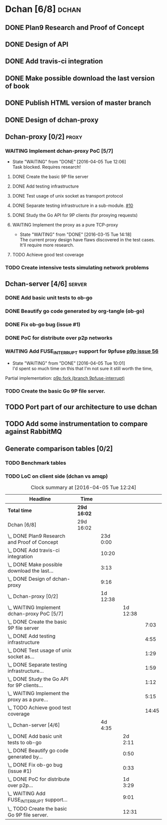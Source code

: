 * Dchan [6/8]                                                         :dchan:
** DONE Plan9 Research and Proof of Concept
   :LOGBOOK:
   CLOCK: [2016-01-11 Mon 15:00]--[2016-02-03 Tue 15:00] => 552:00
   :END:

** DONE Design of API

** DONE Add travis-ci integration
   SCHEDULED: <2016-03-04 Fri> DEADLINE: <2016-03-07 Mon>
   :LOGBOOK:
   CLOCK: [2016-03-07 Mon 12:35]--[2016-03-07 Mon 13:00] =>  0:25
   CLOCK: [2016-03-04 Fri 09:05]--[2016-03-04 Fri 19:00] =>  9:55
   :END:

** DONE Make possible download the last version of book
   :LOGBOOK:
   CLOCK: [2016-03-09 Wed 16:30]--[2016-03-09 Wed 16:38] =>  0:08
   CLOCK: [2016-03-09 Wed 15:44]--[2016-03-09 Wed 16:23] =>  0:39
   CLOCK: [2016-03-09 Wed 14:53]--[2016-03-09 Wed 15:35] =>  0:42
   CLOCK: [2016-03-09 Wed 14:45]--[2016-03-09 Wed 14:49] =>  0:04
   CLOCK: [2016-03-09 Wed 12:54]--[2016-03-09 Wed 14:34] =>  1:40
   :END:

** DONE Publish HTML version of master branch
** DONE Design of dchan-proxy
   :LOGBOOK:
   CLOCK: [2016-02-29 Mon 09:15]--[2016-02-29 Mon 18:31] =>  9:16
   :END:

** Dchan-proxy [0/2]                                                  :proxy:
*** WAITING Implement dchan-proxy PoC [5/7]
    SCHEDULED: <2016-03-08 Tue> DEADLINE: <2016-03-18 Fri>
    :PROPERTIES:
    :ORDERED:  t
    :END:
    - State "WAITING"    from "DONE"       [2016-04-05 Tue 12:06] \\
      Task blocked. Requires research!
**** DONE Create the basic 9P file server
     :LOGBOOK:
     CLOCK: [2016-03-03 Thu 14:01]--[2016-03-03 Thu 18:12] =>  4:11
     CLOCK: [2016-03-03 Thu 09:10]--[2016-03-03 Thu 12:02] =>  2:52
     :END:
**** DONE Add testing infrastructure
     :LOGBOOK:
     CLOCK: [2016-03-07 Mon 13:05]--[2016-03-07 Mon 18:00] =>  4:55
     :END:
**** DONE Test usage of unix socket as transport protocol
     :LOGBOOK:
     CLOCK: [2016-03-08 Tue 10:31]--[2016-03-08 Tue 12:00] =>  1:29
     :END:
**** DONE Separate testing infrastructure in a sub-module. [[https://github.com/NeowayLabs/dchan/issues/10][#10]]
     :LOGBOOK:
     CLOCK: [2016-03-08 Tue 12:20]--[2016-03-08 Tue 14:19] =>  1:59
     :END:
**** DONE Study the Go API for 9P clients (for proxying requests)
     :LOGBOOK:
     CLOCK: [2016-03-08 Tue 15:21]--[2016-03-08 Tue 16:33] =>  1:12
     :END:
**** WAITING Implement the proxy as a pure TCP-proxy
     - State "WAITING" from "DONE" [2016-03-15 Tue 14:18] \\
       The current proxy design have flaws discovered in the test
       cases. It'll require more research.
     :LOGBOOK:
     CLOCK: [2016-03-09 Wed 10:10]--[2016-03-09 Wed 12:52] =>  2:42
     CLOCK: [2016-03-08 Tue 17:00]--[2016-03-08 Tue 19:16] =>  2:16
     CLOCK: [2016-03-08 Tue 16:36]--[2016-03-08 Tue 16:53] =>  0:17
     :END:
**** TODO Achieve good test coverage
     :LOGBOOK:
     CLOCK: [2016-03-11 Fri 15:25]--[2016-03-11 Fri 16:54] =>  1:29
     CLOCK: [2016-03-11 Fri 13:16]--[2016-03-11 Fri 14:50] =>  1:34
     CLOCK: [2016-03-11 Fri 11:23]--[2016-03-11 Fri 12:54] =>  1:31
     CLOCK: [2016-03-11 Fri 10:08]--[2016-03-11 Fri 11:17] =>  1:09
     CLOCK: [2016-03-10 Thu 17:55]--[2016-03-10 Thu 18:59] =>  1:04
     CLOCK: [2016-03-10 Thu 16:43]--[2016-03-10 Thu 17:46] =>  1:03
     CLOCK: [2016-03-10 Thu 15:26]--[2016-03-10 Thu 16:43] =>  1:17
     CLOCK: [2016-03-10 Thu 14:22]--[2016-03-10 Thu 15:22] =>  1:00
     CLOCK: [2016-03-10 Thu 13:35]--[2016-03-10 Thu 13:57] =>  0:22
     CLOCK: [2016-03-10 Thu 12:52]--[2016-03-10 Thu 13:33] =>  0:41
     CLOCK: [2016-03-10 Thu 12:46]--[2016-03-10 Thu 12:49] =>  0:03
     CLOCK: [2016-03-10 Thu 09:11]--[2016-03-10 Thu 12:43] =>  3:32
     :END:

*** TODO Create intensive tests simulating network problems
    SCHEDULED: <2016-03-21 Mon>

** Dchan-server [4/6]                                                :server:
*** DONE Add basic unit tests to ob-go
     :LOGBOOK:
     CLOCK: [2016-03-15 Tue 15:48]--[2016-03-17 Thu 17:59] => 50:11
     :END:
*** DONE Beautify go code generated by org-tangle (ob-go)
     :LOGBOOK:
     CLOCK: [2016-03-17 Thu 18:10]--[2016-03-17 Thu 19:00] =>  0:50
     :END:
*** DONE Fix ob-go bug (issue #1)
     :LOGBOOK:
     CLOCK: [2016-03-17 Thu 19:30]--[2016-03-17 Thu 20:03] =>  0:33
     :END:
*** DONE PoC for distribute over p2p networks
     :LOGBOOK:
     CLOCK: [2016-03-24 Thu 09:21]--[2016-03-24 Thu 18:50] =>  9:29
     CLOCK: [2016-03-25 Fri 08:02]--[2016-03-25 Fri 22:12] => 14:10
     CLOCK: [2016-03-28 Mon 13:10]--[2016-03-28 Mon 17:00] =>  3:50
     :END:
*** WAITING Add FUSE_INTERRUPT support for 9pfuse [[https://github.com/9fans/plan9port/issues/56][p9p issue 56]]
     - State "WAITING"    from "DONE"       [2016-04-05 Tue 10:01] \\
       I'd spent so much time on this that I'm not sure it still worth the
       time,
     :LOGBOOK:
     CLOCK: [2016-04-04 Mon 08:00]--[2016-04-04 Tue 17:01] =>  9:01
     :END:

     Partial implementation: [[https://github.com/tiago4orion/plan9port/tree/9pfuse-interrupt][p9p fork (branch 9pfuse-interrupt)]]

*** TODO Create the basic Go 9P file server.
     :LOGBOOK:
     CLOCK: [2016-03-29 Tue 13:25]--[2016-03-29 Tue 16:30] =>  3:05
     CLOCK: [2016-03-17 Thu 17:50]--[2016-03-17 Thu 17:59] =>  0:09
     CLOCK: [2016-03-17 Thu 9:12]--[2016-03-17 Thu 17:43] =>  8:31
     CLOCK: [2016-03-15 Tue 15:00]--[2016-03-15 Tue 15:46] =>  0:46
     :END:


** TODO Port part of our architecture to use dchan

** TODO Add some instrumentation to compare against RabbitMQ

** Generate comparison tables [0/2]

*** TODO Benchmark tables
*** TODO LoC on client side (dchan vs amqp)

#+BEGIN: clocktable :maxlevel 4 :scope file
#+CAPTION: Clock summary at [2016-04-05 Tue 12:24]
| Headline                                         | Time        |          |          |       |
|--------------------------------------------------+-------------+----------+----------+-------|
| *Total time*                                     | *29d 16:02* |          |          |       |
|--------------------------------------------------+-------------+----------+----------+-------|
| Dchan [6/8]                                      | 29d 16:02   |          |          |       |
| \_  DONE Plan9 Research and Proof of Concept     |             | 23d 0:00 |          |       |
| \_  DONE Add travis-ci integration               |             |    10:20 |          |       |
| \_  DONE Make possible download the last...      |             |     3:13 |          |       |
| \_  DONE Design of dchan-proxy                   |             |     9:16 |          |       |
| \_  Dchan-proxy [0/2]                            |             | 1d 12:38 |          |       |
| \_    WAITING Implement dchan-proxy PoC [5/7]    |             |          | 1d 12:38 |       |
| \_      DONE Create the basic 9P file server     |             |          |          |  7:03 |
| \_      DONE Add testing infrastructure          |             |          |          |  4:55 |
| \_      DONE Test usage of unix socket as...     |             |          |          |  1:29 |
| \_      DONE Separate testing infrastructure...  |             |          |          |  1:59 |
| \_      DONE Study the Go API for 9P clients...  |             |          |          |  1:12 |
| \_      WAITING Implement the proxy as a pure... |             |          |          |  5:15 |
| \_      TODO Achieve good test coverage          |             |          |          | 14:45 |
| \_  Dchan-server [4/6]                           |             |  4d 4:35 |          |       |
| \_    DONE Add basic unit tests to ob-go         |             |          |  2d 2:11 |       |
| \_    DONE Beautify go code generated by...      |             |          |     0:50 |       |
| \_    DONE Fix ob-go bug (issue #1)              |             |          |     0:33 |       |
| \_    DONE PoC for distribute over p2p...        |             |          |  1d 3:29 |       |
| \_    WAITING Add FUSE_INTERRUPT support...      |             |          |     9:01 |       |
| \_    TODO Create the basic Go 9P file server.   |             |          |    12:31 |       |
#+END:
